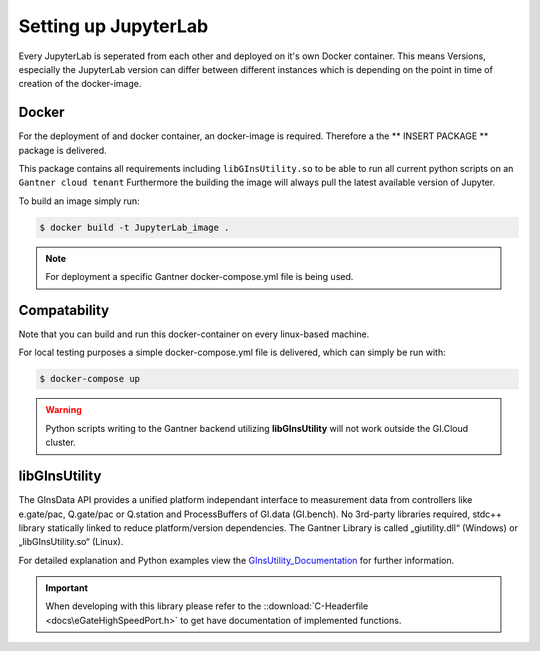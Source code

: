 Setting up JupyterLab
=====================

Every JupyterLab is seperated from each other and deployed on it's own Docker container.
This means Versions, especially the JupyterLab version can differ between different instances which is depending on 
the point in time of creation of the docker-image.




Docker
------

For the deployment of and docker container, an docker-image is required. Therefore a the ** INSERT PACKAGE **
package is delivered.

This package contains all requirements including ``libGInsUtility.so`` to be able to run all current python scripts on an ``Gantner cloud tenant``
Furthermore the building the image will always pull the latest available version of Jupyter.

To build an image simply run:

.. code-block:: bash
	
	$ docker build -t JupyterLab_image .


.. note::

	For deployment a specific Gantner docker-compose.yml file is being used.


Compatability
-------------

Note that you can build and run this docker-container on every linux-based machine.


For local testing purposes a simple docker-compose.yml file is delivered, which can simply be run with:

.. code-block:: bash
	
	$ docker-compose up

.. warning::

	Python scripts writing to the Gantner backend utilizing **libGInsUtility** will not work outside the GI.Cloud cluster.



libGInsUtility
--------------

The GInsData API provides a unified platform independant interface to measurement data from controllers like e.gate/pac, Q.gate/pac or Q.station and ProcessBuffers of GI.data (GI.bench). 
No 3rd-party libraries required, stdc++ library statically linked to reduce platform/version dependencies. 
The Gantner Library is called „giutility.dll“ (Windows) or „libGInsUtility.so“ (Linux).

For detailed explanation and Python examples view the GInsUtility_Documentation_ for further information.

.. _GInsUtility_Documentation: https://dev.gantner-instruments.com/webfiles/public/Download/Software/Python/ginsapy/doc/build/html/index.html

.. important:: When developing with this library please refer to the  ::download:`C-Headerfile <docs\eGateHighSpeedPort.h>` to get have documentation of implemented functions.





